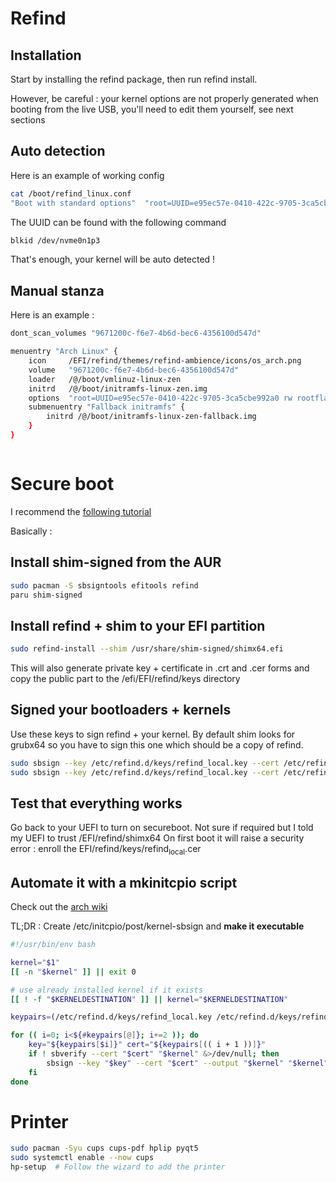 * Refind
** Installation
Start by installing the refind package, then run refind install.

However, be careful : your kernel options are not properly generated when booting from the
live USB, you'll need  to edit them yourself, see next sections

** Auto detection
Here is an example of working config

#+begin_src bash
cat /boot/refind_linux.conf
"Boot with standard options"  "root=UUID=e95ec57e-0410-422c-9705-3ca5cbe992a0 rw rootflags=subvol=@"

#+end_src

The UUID can be found with the following command

#+begin_src bash
  blkid /dev/nvme0n1p3
#+end_src

That's enough, your kernel will be auto detected !

** Manual stanza

Here is an example :

#+begin_src bash
dont_scan_volumes "9671200c-f6e7-4b6d-bec6-4356100d547d"

menuentry "Arch Linux" {
    icon     /EFI/refind/themes/refind-ambience/icons/os_arch.png
    volume   "9671200c-f6e7-4b6d-bec6-4356100d547d"
    loader   /@/boot/vmlinuz-linux-zen
    initrd   /@/boot/initramfs-linux-zen.img
    options  "root=UUID=e95ec57e-0410-422c-9705-3ca5cbe992a0 rw rootflags=subvol=@"
    submenuentry "Fallback initramfs" {
        initrd /@/boot/initramfs-linux-zen-fallback.img
    }
}


#+end_src

* Secure boot

I recommend the [[https://itsfoss.community/t/setting-up-secure-boot-in-arch-based-distributions/11490][following tutorial]]

Basically :
** Install shim-signed from the AUR

  #+begin_src bash
    sudo pacman -S sbsigntools efitools refind
    paru shim-signed
  #+end_src
** Install refind + shim to your EFI partition

  #+begin_src bash
sudo refind-install --shim /usr/share/shim-signed/shimx64.efi

  #+end_src

This will also generate private key + certificate in .crt and .cer forms and copy the public
part to the /efi/EFI/refind/keys directory

** Signed your bootloaders + kernels
Use these keys to sign refind + your kernel. By default shim looks for grubx64 so you have to sign
this one which should be a copy of refind.

#+begin_src bash
  sudo sbsign --key /etc/refind.d/keys/refind_local.key --cert /etc/refind.d/keys/refind_local.crt --output /efi/EFI/refind/grubx64.efi  /efi/EFI/refind/grubx64.efi
  sudo sbsign --key /etc/refind.d/keys/refind_local.key --cert /etc/refind.d/keys/refind_local.crt --output /boot/vmlinuz-linux-zen  /boot/vmlinuz-linux-zen
  #+end_src

** Test that everything works
Go back to your UEFI to turn on secureboot.
Not sure if required but I told my UEFI to trust /EFI/refind/shimx64
On first boot it will raise a security error : enroll the EFI/refind/keys/refind_local.cer

** Automate it with a mkinitcpio script
Check out the [[https://wiki.archlinux.org/title/Unified_Extensible_Firmware_Interface/Secure_Boot#shim_with_key][arch wiki]]

TL;DR :
Create /etc/initcpio/post/kernel-sbsign and *make it executable*
#+begin_src bash
#!/usr/bin/env bash

kernel="$1"
[[ -n "$kernel" ]] || exit 0

# use already installed kernel if it exists
[[ ! -f "$KERNELDESTINATION" ]] || kernel="$KERNELDESTINATION"

keypairs=(/etc/refind.d/keys/refind_local.key /etc/refind.d/keys/refind_local.crt)

for (( i=0; i<${#keypairs[@]}; i+=2 )); do
    key="${keypairs[$i]}" cert="${keypairs[(( i + 1 ))]}"
    if ! sbverify --cert "$cert" "$kernel" &>/dev/null; then
        sbsign --key "$key" --cert "$cert" --output "$kernel" "$kernel"
    fi
done

#+end_src

* Printer
#+begin_src bash
  sudo pacman -Syu cups cups-pdf hplip pyqt5
  sudo systemctl enable --now cups
  hp-setup  # Follow the wizard to add the printer
#+end_src
